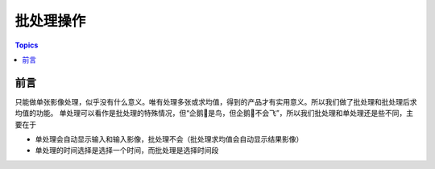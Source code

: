 批处理操作
==========

.. contents:: Topics

前言
-----

只能做单张影像处理，似乎没有什么意义。唯有处理多张或求均值，得到的产品才有实用意义。所以我们做了批处理和批处理后求均值的功能。
单处理可以看作是批处理的特殊情况，但“企鹅🐧是鸟，但企鹅🐧不会飞”，所以我们批处理和单处理还是些不同，主要在于

- 单处理会自动显示输入和输入影像，批处理不会（批处理求均值会自动显示结果影像）
- 单处理的时间选择是选择一个时间，而批处理是选择时间段
